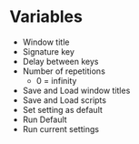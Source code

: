* Variables
  - Window title
  - Signature key
  - Delay between keys
  - Number of repetitions
    - 0 = infinity
  - Save and Load window titles
  - Save and Load scripts
  - Set setting as default
  - Run Default
  - Run current settings 
